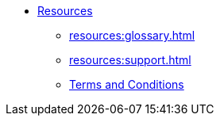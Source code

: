 * xref:index.adoc[Resources]
** xref:resources:glossary.adoc[]
** xref:resources:support.adoc[]
** xref:resources:terms_conditions.adoc[Terms and Conditions]
